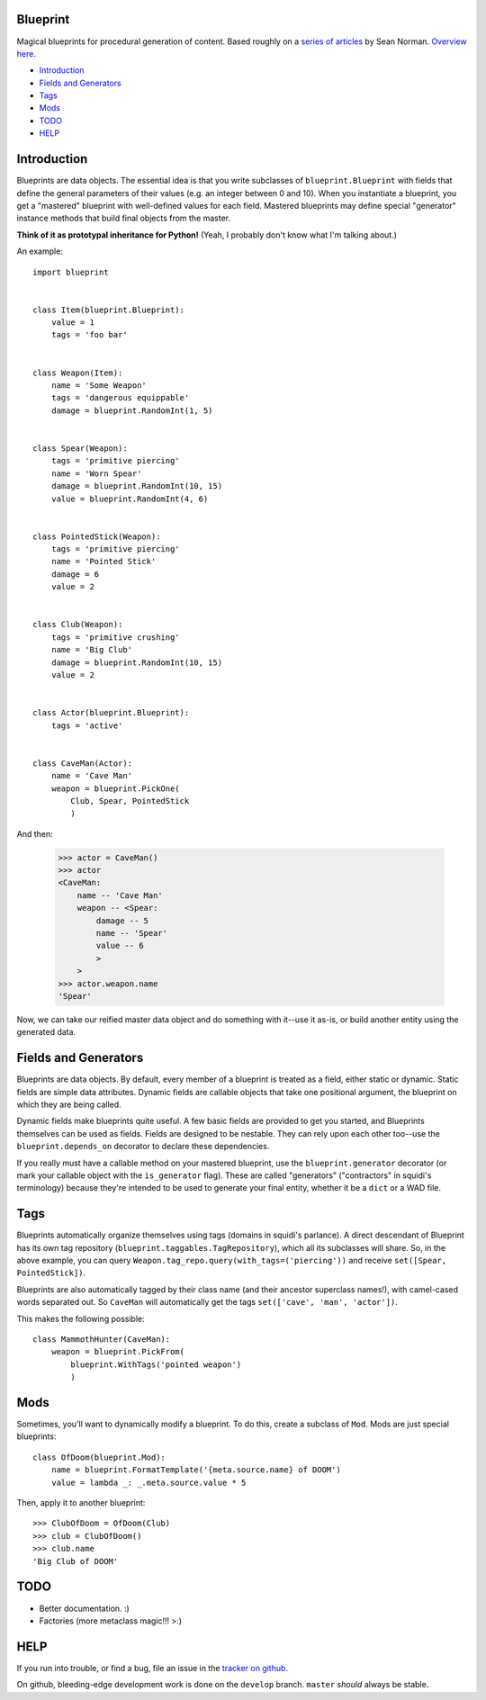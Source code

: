 =========
Blueprint
=========

Magical blueprints for procedural generation of content. Based roughly
on a `series of articles`_ by Sean Norman. `Overview here`_.

.. _series of articles: http://www.squidi.net/mapmaker/index.php
.. _Overview here: http://www.squidi.net/mapmaker/musings/m100402.php

- `Introduction`_
- `Fields and Generators`_
- `Tags`_
- `Mods`_
- `TODO`_
- `HELP`_

============
Introduction
============

Blueprints are data objects. The essential idea is that you write
subclasses of ``blueprint.Blueprint`` with fields that define the
general parameters of their values (e.g. an integer between 0 and
10). When you instantiate a blueprint, you get a "mastered" blueprint
with well-defined values for each field. Mastered blueprints may
define special "generator" instance methods that build final objects
from the master.

**Think of it as prototypal inheritance for Python!** (Yeah, I
probably don't know what I'm talking about.)

An example::

    import blueprint


    class Item(blueprint.Blueprint):
        value = 1
        tags = 'foo bar'


    class Weapon(Item):
        name = 'Some Weapon'
        tags = 'dangerous equippable'
        damage = blueprint.RandomInt(1, 5)


    class Spear(Weapon):
        tags = 'primitive piercing'
        name = 'Worn Spear'
        damage = blueprint.RandomInt(10, 15)
        value = blueprint.RandomInt(4, 6)


    class PointedStick(Weapon):
        tags = 'primitive piercing'
        name = 'Pointed Stick'
        damage = 6
        value = 2


    class Club(Weapon):
        tags = 'primitive crushing'
        name = 'Big Club'
        damage = blueprint.RandomInt(10, 15)
        value = 2


    class Actor(blueprint.Blueprint):
        tags = 'active'


    class CaveMan(Actor):
        name = 'Cave Man'
        weapon = blueprint.PickOne(
            Club, Spear, PointedStick
            )

And then:

    >>> actor = CaveMan()
    >>> actor
    <CaveMan:
        name -- 'Cave Man'
        weapon -- <Spear:
            damage -- 5
            name -- 'Spear'
            value -- 6
            >
        >
    >>> actor.weapon.name
    'Spear'


Now, we can take our reified master data object and do something with
it--use it as-is, or build another entity using the generated data.


=====================
Fields and Generators
=====================

Blueprints are data objects. By default, every member of a blueprint
is treated as a field, either static or dynamic. Static fields are
simple data attributes. Dynamic fields are callable objects that take
one positional argument, the blueprint on which they are being called.

Dynamic fields make blueprints quite useful. A few basic fields are
provided to get you started, and Blueprints themselves can be used as
fields. Fields are designed to be nestable. They can rely upon each
other too--use the ``blueprint.depends_on`` decorator to declare these
dependencies.

If you really must have a callable method on your mastered blueprint,
use the ``blueprint.generator`` decorator (or mark your callable
object with the ``is_generator`` flag). These are called "generators"
("contractors" in squidi's terminology) because they're intended to be
used to generate your final entity, whether it be a ``dict`` or a WAD
file.
   

====
Tags
====

Blueprints automatically organize themselves using tags (domains in
squidi's parlance). A direct descendant of Blueprint has its own tag
repository (``blueprint.taggables.TagRepository``), which all its
subclasses will share. So, in the above example, you can query
``Weapon.tag_repo.query(with_tags=('piercing'))`` and receive
``set([Spear, PointedStick])``.

Blueprints are also automatically tagged by their class name (and
their ancestor superclass names!), with camel-cased words separated
out. So ``CaveMan`` will automatically get the tags ``set(['cave', 'man',
'actor'])``.

This makes the following possible::

    class MammothHunter(CaveMan):
        weapon = blueprint.PickFrom(
            blueprint.WithTags('pointed weapon')
            )


====
Mods
====

Sometimes, you'll want to dynamically modify a blueprint. To do this,
create a subclass of ``Mod``. Mods are just special blueprints::

    
    class OfDoom(blueprint.Mod):
        name = blueprint.FormatTemplate('{meta.source.name} of DOOM')
        value = lambda _: _.meta.source.value * 5


Then, apply it to another blueprint::

    >>> ClubOfDoom = OfDoom(Club)
    >>> club = ClubOfDoom()
    >>> club.name
    'Big Club of DOOM'


====
TODO
====

- Better documentation. :\)
- Factories (more metaclass magic!!! >:)


====
HELP
====

If you run into trouble, or find a bug, file an issue in the `tracker
on github <https://github.com/eykd/blueprint/issues>`_.

On github, bleeding-edge development work is done on the ``develop``
branch. ``master`` *should* always be stable.
